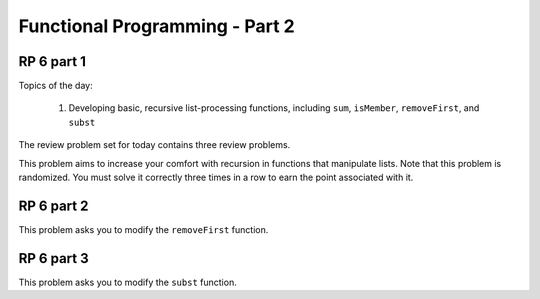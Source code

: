 .. This file is part of the OpenDSA eTextbook project. See
.. http://algoviz.org/OpenDSA for more details.
.. Copyright (c) 2012-13 by the OpenDSA Project Contributors, and
.. distributed under an MIT open source license.

.. avmetadata:: 
   :author: David Furcy and Tom Naps

===========================================
Functional Programming - Part 2 
===========================================
.. (F 2/12/16)
   
RP 6 part 1
-----------

Topics of the day:

  1. Developing basic, recursive list-processing functions, including
     ``sum``, ``isMember``, ``removeFirst``, and ``subst``

The review problem set for today contains three review problems.

This problem aims to increase your comfort with recursion in functions
that manipulate lists. Note that this problem is randomized. You
must solve it correctly three times in a row to earn the point
associated with it.

.. avembed:: Exercises/PL/RP6part1.html ka
   :long_name: RP set #6, question #1

RP 6 part 2
-----------

This problem asks you to modify the ``removeFirst`` function.

.. avembed:: Exercises/PL/RP6part2.html ka
   :long_name: RP set #6, question #2


RP 6 part 3
-----------

This problem asks you to modify the ``subst`` function.

.. avembed:: Exercises/PL/RP6part3.html ka
   :long_name: RP set #6, question #3

